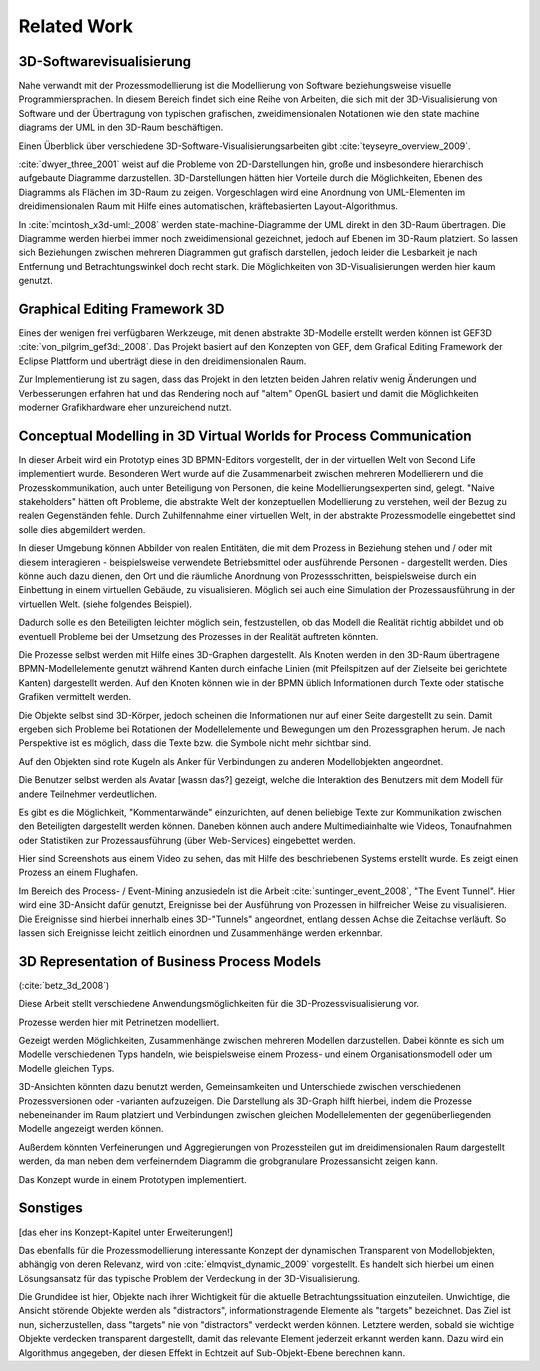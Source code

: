 ************
Related Work
************

3D-Softwarevisualisierung
=========================

Nahe verwandt mit der Prozessmodellierung ist die Modellierung von Software beziehungsweise visuelle Programmiersprachen. In diesem Bereich findet sich eine Reihe von Arbeiten, die sich mit der 3D-Visualisierung von Software und der Übertragung von typischen grafischen, zweidimensionalen Notationen wie den state machine diagrams der UML in den 3D-Raum beschäftigen.

Einen Überblick über verschiedene 3D-Software-Visualisierungsarbeiten gibt :cite:`teyseyre_overview_2009`. 

:cite:`dwyer_three_2001` weist auf die Probleme von 2D-Darstellungen hin, große und insbesondere hierarchisch aufgebaute Diagramme darzustellen. 3D-Darstellungen hätten hier Vorteile durch die Möglichkeiten, Ebenen des Diagramms als Flächen im 3D-Raum zu zeigen. Vorgeschlagen wird eine Anordnung von UML-Elementen im dreidimensionalen Raum mit Hilfe eines automatischen, kräftebasierten Layout-Algorithmus.

In :cite:`mcintosh_x3d-uml:_2008` werden state-machine-Diagramme der UML direkt in den 3D-Raum übertragen. 
Die Diagramme werden hierbei immer noch zweidimensional gezeichnet, jedoch auf Ebenen im 3D-Raum platziert. So lassen sich Beziehungen zwischen mehreren Diagrammen gut grafisch darstellen, jedoch leider die Lesbarkeit je nach Entfernung und Betrachtungswinkel doch recht stark. Die Möglichkeiten von 3D-Visualisierungen werden hier kaum genutzt.


Graphical Editing Framework 3D
==============================

Eines der wenigen frei verfügbaren Werkzeuge, mit denen abstrakte 3D-Modelle erstellt werden können ist GEF3D :cite:`von_pilgrim_gef3d:_2008`. Das Projekt basiert auf den Konzepten von GEF, dem Grafical Editing Framework der Eclipse Plattform und uberträgt diese in den dreidimensionalen Raum.



Zur Implementierung ist zu sagen, dass das Projekt in den letzten beiden Jahren relativ wenig Änderungen und Verbesserungen erfahren hat und das Rendering noch auf "altem" OpenGL basiert und damit die Möglichkeiten moderner Grafikhardware eher unzureichend nutzt.


Conceptual Modelling in 3D Virtual Worlds for Process Communication
===================================================================

In dieser Arbeit wird ein Prototyp eines 3D BPMN-Editors vorgestellt, der in der virtuellen Welt von Second Life implementiert wurde. Besonderen Wert wurde auf die Zusammenarbeit zwischen mehreren Modellierern und die Prozesskommunikation, auch unter Beteiligung von Personen, die keine Modellierungsexperten sind, gelegt. 
"Naive stakeholders" hätten oft Probleme, die abstrakte Welt der konzeptuellen Modellierung zu verstehen, weil der Bezug zu realen Gegenständen fehle. Durch Zuhilfennahme einer virtuellen Welt, in der abstrakte Prozessmodelle eingebettet sind solle dies abgemildert werden. 

In dieser Umgebung können Abbilder von realen Entitäten, die mit dem Prozess in Beziehung stehen und / oder mit diesem interagieren - beispielsweise verwendete Betriebsmittel oder ausführende Personen - dargestellt werden. Dies könne auch dazu dienen, den Ort und die räumliche Anordnung von Prozessschritten, beispielsweise durch ein Einbettung in einem virtuellen Gebäude, zu visualisieren. Möglich sei auch eine Simulation der Prozessausführung in der virtuellen Welt.
(siehe folgendes Beispiel).

Dadurch solle es den Beteiligten leichter möglich sein, festzustellen, ob das Modell die Realität richtig abbildet und ob eventuell Probleme bei der Umsetzung des Prozesses in der Realität auftreten könnten.

Die Prozesse selbst werden mit Hilfe eines 3D-Graphen dargestellt. Als Knoten werden in den 3D-Raum übertragene BPMN-Modellelemente genutzt während Kanten durch einfache Linien (mit Pfeilspitzen auf der Zielseite bei gerichtete Kanten) dargestellt werden. Auf den Knoten können wie in der BPMN üblich Informationen durch Texte oder statische Grafiken vermittelt werden. 

Die Objekte selbst sind 3D-Körper, jedoch scheinen die Informationen nur auf einer Seite dargestellt zu sein. Damit ergeben sich Probleme bei Rotationen der Modellelemente und Bewegungen um den Prozessgraphen herum. Je nach Perspektive ist es möglich, dass die Texte bzw. die Symbole nicht mehr sichtbar sind.

Auf den Objekten sind rote Kugeln als Anker für Verbindungen zu anderen Modellobjekten angeordnet.

Die Benutzer selbst werden als Avatar [wassn das?] gezeigt, welche die Interaktion des Benutzers mit dem Modell für andere Teilnehmer verdeutlichen.


Es gibt es die Möglichkeit, "Kommentarwände" einzurichten, auf denen beliebige Texte zur Kommunikation zwischen den Beteiligten dargestellt werden können. Daneben können auch andere Multimediainhalte wie Videos, Tonaufnahmen oder Statistiken zur Prozessausführung (über Web-Services) eingebettet werden.

Hier sind Screenshots aus einem Video zu sehen, das mit Hilfe des beschriebenen Systems erstellt wurde. Es zeigt einen Prozess an einem Flughafen. 


Im Bereich des Process- / Event-Mining anzusiedeln ist die Arbeit :cite:`suntinger_event_2008`, "The Event Tunnel". Hier wird eine 3D-Ansicht dafür genutzt, Ereignisse bei der Ausführung von Prozessen in hilfreicher Weise zu visualisieren. Die Ereignisse sind hierbei innerhalb eines 3D-"Tunnels" angeordnet, entlang dessen Achse die Zeitachse verläuft. So lassen sich Ereignisse leicht zeitlich einordnen und Zusammenhänge werden erkennbar.

3D Representation of Business Process Models
============================================

(:cite:`betz_3d_2008`)

Diese Arbeit stellt verschiedene Anwendungsmöglichkeiten für die 3D-Prozessvisualisierung vor.

Prozesse werden hier mit Petrinetzen modelliert.

Gezeigt werden Möglichkeiten, Zusammenhänge zwischen mehreren Modellen darzustellen. Dabei könnte es sich um Modelle verschiedenen Typs handeln, wie beispielsweise einem Prozess- und einem Organisationsmodell oder um Modelle gleichen Typs.

3D-Ansichten könnten dazu benutzt werden, Gemeinsamkeiten und Unterschiede zwischen verschiedenen Prozessversionen oder -varianten aufzuzeigen. Die Darstellung als 3D-Graph hilft hierbei, indem die Prozesse nebeneinander im Raum platziert und Verbindungen zwischen gleichen Modellelementen der gegenüberliegenden Modelle angezeigt werden können.

Außerdem könnten Verfeinerungen und Aggregierungen von Prozessteilen gut im dreidimensionalen Raum dargestellt werden, da man neben dem verfeinerndem Diagramm die grobgranulare Prozessansicht zeigen kann.

Das Konzept wurde in einem Prototypen implementiert.

Sonstiges
=========

[das eher ins Konzept-Kapitel unter Erweiterungen!]

Das ebenfalls für die Prozessmodellierung interessante Konzept der dynamischen Transparent von Modellobjekten, abhängig von deren Relevanz, wird von :cite:`elmqvist_dynamic_2009` vorgestellt. Es handelt sich hierbei um einen Lösungsansatz für das typische Problem der Verdeckung in der 3D-Visualisierung.

Die Grundidee ist hier, Objekte nach ihrer Wichtigkeit für die aktuelle Betrachtungssituation einzuteilen. Unwichtige, die Ansicht störende Objekte werden als "distractors", informationstragende Elemente als "targets" bezeichnet. Das Ziel ist nun, sicherzustellen, dass "targets" nie von "distractors" verdeckt werden können. Letztere werden, sobald sie wichtige Objekte verdecken transparent dargestellt, damit das relevante Element jederzeit erkannt werden kann. Dazu wird ein Algorithmus angegeben, der diesen Effekt in Echtzeit auf Sub-Objekt-Ebene berechnen kann.
